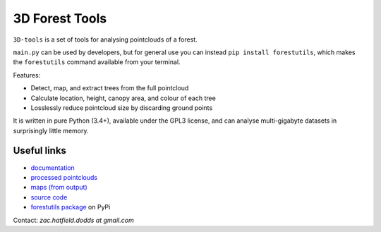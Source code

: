 3D Forest Tools
###############

|license_badge| |travis_badge| |docs_badge|

|pypi_badge| |version_badge| |status_badge|

.. |license_badge| image:: https://img.shields.io/pypi/l/forestutils.svg
   :target: https://en.wikipedia.org/wiki/GNU_General_Public_License

.. |travis_badge| image:: https://travis-ci.org/borevitzlab/3D-tools.svg?branch=master
   :target: https://travis-ci.org/borevitzlab/3D-tools

.. |docs_badge| image:: https://readthedocs.org/projects/3d-tools/badge
   :target: https://3d-tools.readthedocs.org

.. |pypi_badge| image:: https://img.shields.io/pypi/v/forestutils.svg
   :target: https://pypi.python.org/pypi/forestutils

.. |version_badge| image:: https://img.shields.io/pypi/pyversions/forestutils.svg
   :target: https://pypi.python.org/pypi/forestutils

.. |status_badge| image:: https://img.shields.io/pypi/status/forestutils.svg
   :target: https://pypi.python.org/pypi/forestutils

.. END_BADGES_TAG

``3D-tools`` is a set of tools for analysing pointclouds of a forest.

``main.py`` can be used by developers, but for general use you can instead
``pip install forestutils``, which makes the ``forestutils`` command
available from your terminal.

Features:

- Detect, map, and extract trees from the full pointcloud
- Calculate location, height, canopy area, and colour of each tree
- Losslessly reduce pointcloud size by discarding ground points

It is written in pure Python (3.4+), available under the GPL3 license,
and can analyse multi-gigabyte datasets in surprisingly little memory.

.. END_DESCRIPTION_TAG

Useful links
============

- `documentation <https://3d-tools.readthedocs.org>`_
- `processed pointclouds <https://pointclouds.phenocam.org.au>`_
- `maps (from output) <https://www.google.com/maps/d/viewer?mid=zH6cETTFeU6A.kawPmizn8suk>`_
- `source code <https://github.com/borevitzlab/3D-tools>`_
- `forestutils package <https://pypi.python.org/pypi/forestutils>`_ on PyPi

Contact: *zac.hatfield.dodds at gmail.com*
